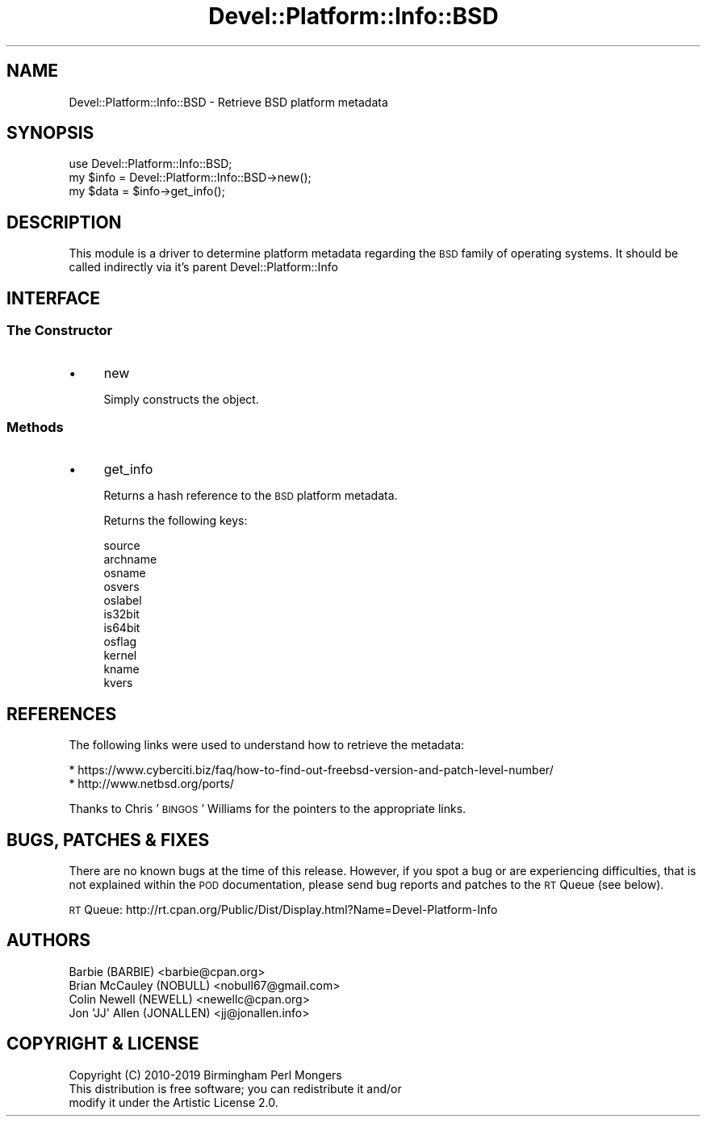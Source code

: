 .\" Automatically generated by Pod::Man 4.14 (Pod::Simple 3.40)
.\"
.\" Standard preamble:
.\" ========================================================================
.de Sp \" Vertical space (when we can't use .PP)
.if t .sp .5v
.if n .sp
..
.de Vb \" Begin verbatim text
.ft CW
.nf
.ne \\$1
..
.de Ve \" End verbatim text
.ft R
.fi
..
.\" Set up some character translations and predefined strings.  \*(-- will
.\" give an unbreakable dash, \*(PI will give pi, \*(L" will give a left
.\" double quote, and \*(R" will give a right double quote.  \*(C+ will
.\" give a nicer C++.  Capital omega is used to do unbreakable dashes and
.\" therefore won't be available.  \*(C` and \*(C' expand to `' in nroff,
.\" nothing in troff, for use with C<>.
.tr \(*W-
.ds C+ C\v'-.1v'\h'-1p'\s-2+\h'-1p'+\s0\v'.1v'\h'-1p'
.ie n \{\
.    ds -- \(*W-
.    ds PI pi
.    if (\n(.H=4u)&(1m=24u) .ds -- \(*W\h'-12u'\(*W\h'-12u'-\" diablo 10 pitch
.    if (\n(.H=4u)&(1m=20u) .ds -- \(*W\h'-12u'\(*W\h'-8u'-\"  diablo 12 pitch
.    ds L" ""
.    ds R" ""
.    ds C` ""
.    ds C' ""
'br\}
.el\{\
.    ds -- \|\(em\|
.    ds PI \(*p
.    ds L" ``
.    ds R" ''
.    ds C`
.    ds C'
'br\}
.\"
.\" Escape single quotes in literal strings from groff's Unicode transform.
.ie \n(.g .ds Aq \(aq
.el       .ds Aq '
.\"
.\" If the F register is >0, we'll generate index entries on stderr for
.\" titles (.TH), headers (.SH), subsections (.SS), items (.Ip), and index
.\" entries marked with X<> in POD.  Of course, you'll have to process the
.\" output yourself in some meaningful fashion.
.\"
.\" Avoid warning from groff about undefined register 'F'.
.de IX
..
.nr rF 0
.if \n(.g .if rF .nr rF 1
.if (\n(rF:(\n(.g==0)) \{\
.    if \nF \{\
.        de IX
.        tm Index:\\$1\t\\n%\t"\\$2"
..
.        if !\nF==2 \{\
.            nr % 0
.            nr F 2
.        \}
.    \}
.\}
.rr rF
.\" ========================================================================
.\"
.IX Title "Devel::Platform::Info::BSD 3"
.TH Devel::Platform::Info::BSD 3 "2019-08-26" "perl v5.32.0" "User Contributed Perl Documentation"
.\" For nroff, turn off justification.  Always turn off hyphenation; it makes
.\" way too many mistakes in technical documents.
.if n .ad l
.nh
.SH "NAME"
Devel::Platform::Info::BSD \- Retrieve BSD platform metadata
.SH "SYNOPSIS"
.IX Header "SYNOPSIS"
.Vb 3
\&  use Devel::Platform::Info::BSD;
\&  my $info = Devel::Platform::Info::BSD\->new();
\&  my $data = $info\->get_info();
.Ve
.SH "DESCRIPTION"
.IX Header "DESCRIPTION"
This module is a driver to determine platform metadata regarding the \s-1BSD\s0
family of operating systems. It should be called indirectly via it's parent
Devel::Platform::Info
.SH "INTERFACE"
.IX Header "INTERFACE"
.SS "The Constructor"
.IX Subsection "The Constructor"
.IP "\(bu" 4
new
.Sp
Simply constructs the object.
.SS "Methods"
.IX Subsection "Methods"
.IP "\(bu" 4
get_info
.Sp
Returns a hash reference to the \s-1BSD\s0 platform metadata.
.Sp
Returns the following keys:
.Sp
.Vb 8
\&  source
\&  archname
\&  osname
\&  osvers
\&  oslabel
\&  is32bit
\&  is64bit
\&  osflag
\&
\&  kernel
\&  kname
\&  kvers
.Ve
.SH "REFERENCES"
.IX Header "REFERENCES"
The following links were used to understand how to retrieve the metadata:
.PP
.Vb 2
\&  * https://www.cyberciti.biz/faq/how\-to\-find\-out\-freebsd\-version\-and\-patch\-level\-number/
\&  * http://www.netbsd.org/ports/
.Ve
.PP
Thanks to Chris '\s-1BINGOS\s0' Williams for the pointers to the appropriate links.
.SH "BUGS, PATCHES & FIXES"
.IX Header "BUGS, PATCHES & FIXES"
There are no known bugs at the time of this release. However, if you spot a
bug or are experiencing difficulties, that is not explained within the \s-1POD\s0
documentation, please send bug reports and patches to the \s-1RT\s0 Queue (see below).
.PP
\&\s-1RT\s0 Queue: http://rt.cpan.org/Public/Dist/Display.html?Name=Devel\-Platform\-Info
.SH "AUTHORS"
.IX Header "AUTHORS"
.Vb 4
\&  Barbie (BARBIE) <barbie@cpan.org>
\&  Brian McCauley (NOBULL) <nobull67@gmail.com>
\&  Colin Newell (NEWELL) <newellc@cpan.org>
\&  Jon \*(AqJJ\*(Aq Allen (JONALLEN) <jj@jonallen.info>
.Ve
.SH "COPYRIGHT & LICENSE"
.IX Header "COPYRIGHT & LICENSE"
.Vb 1
\&  Copyright (C) 2010\-2019 Birmingham Perl Mongers
\&
\&  This distribution is free software; you can redistribute it and/or
\&  modify it under the Artistic License 2.0.
.Ve
